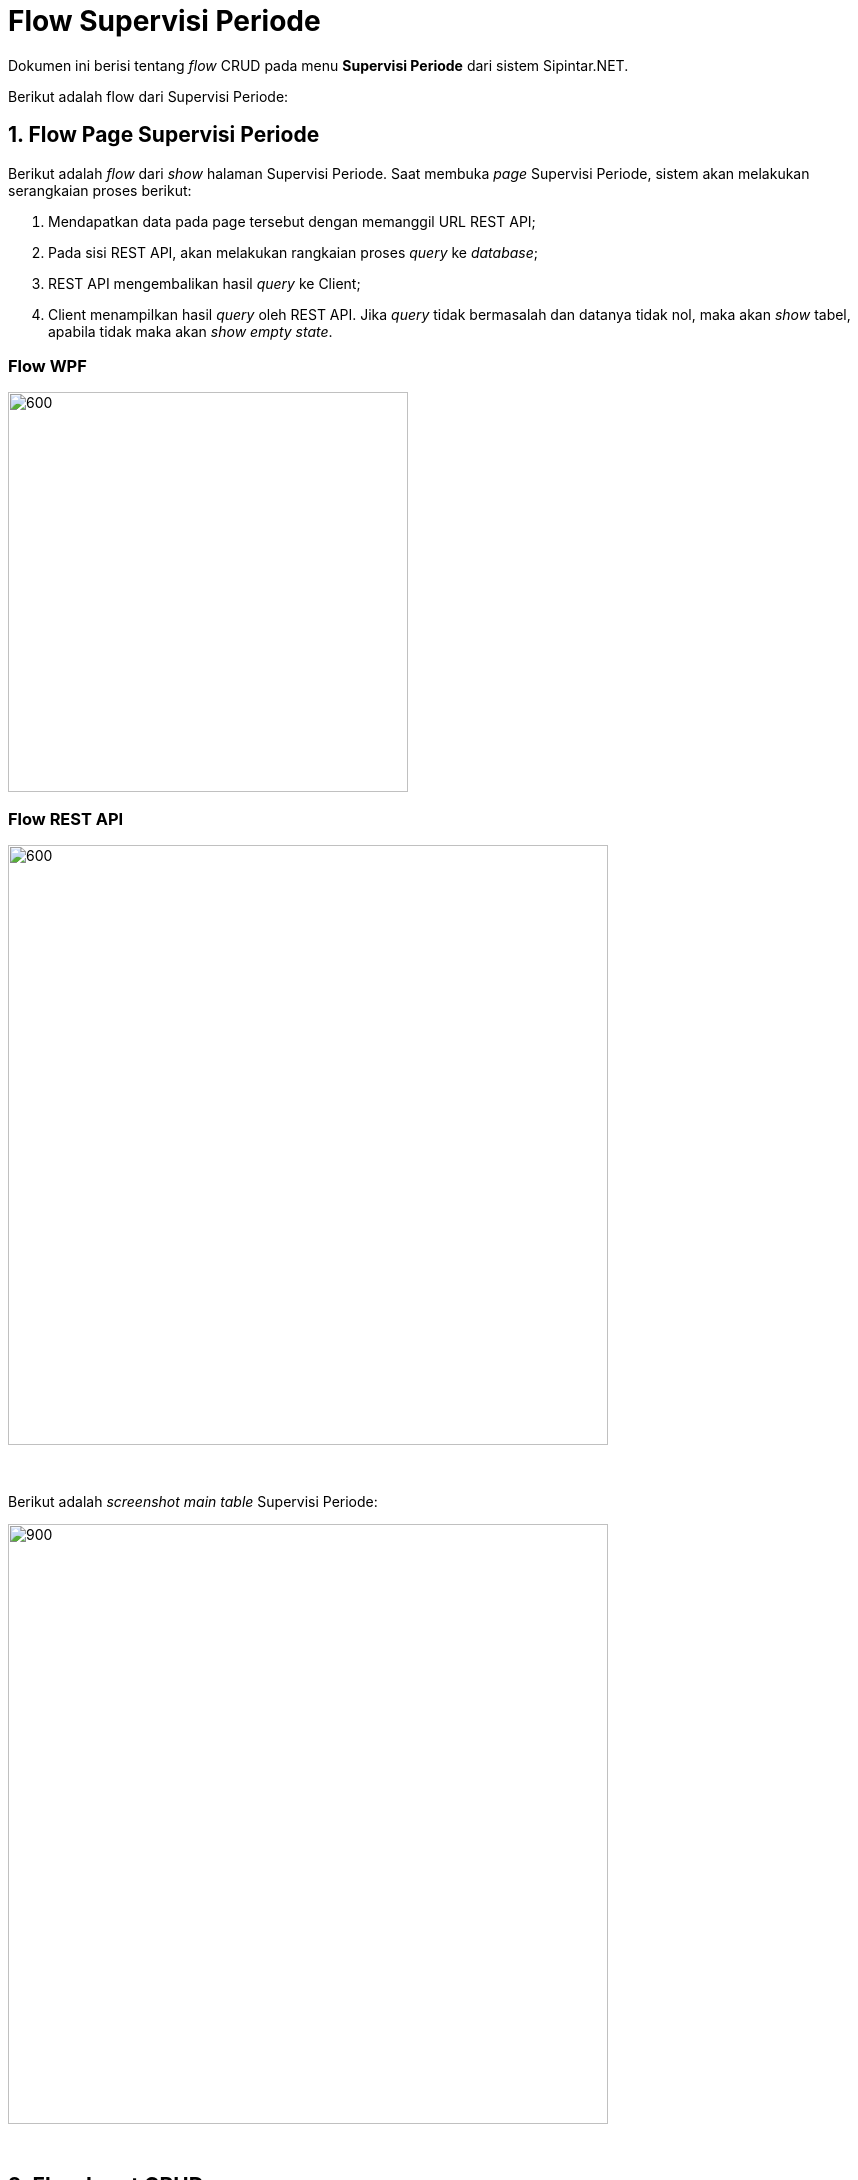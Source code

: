 = Flow Supervisi Periode

Dokumen ini berisi tentang _flow_ CRUD pada menu *Supervisi Periode* dari sistem Sipintar.NET.

Berikut adalah flow dari Supervisi Periode:

== 1. Flow Page Supervisi Periode

Berikut adalah _flow_ dari _show_ halaman Supervisi Periode. Saat membuka _page_ Supervisi Periode, sistem akan melakukan serangkaian proses berikut:

1. Mendapatkan data pada page tersebut dengan memanggil URL REST API;
2. Pada sisi REST API, akan melakukan rangkaian proses _query_ ke _database_; 
3. REST API mengembalikan hasil _query_ ke Client; 
4. Client menampilkan hasil _query_ oleh REST API. Jika _query_ tidak bermasalah dan datanya tidak nol, maka akan _show_ tabel, apabila tidak maka akan _show empty state_.

=== Flow WPF

image::../../images-sipintar/billing/supervisi/sipintar-supervisi-periode-1.png[600,400]

=== Flow REST API

image::../../images-sipintar/billing/supervisi/sipintar-supervisi-periode-2.png[600,600]
{sp} +
{sp} +
Berikut adalah _screenshot_ _main table_ Supervisi Periode:

image::../../images-sipintar/billing/supervisi/sipintar-supervisi-periode-3.png[900,600]
{sp} +

== 2. Flow Input CRUD

Berikut adalah _flow_ untuk input CRUD menu Supervisi Periode. Input data dilakukan oleh User melalui _dialog form_.

=== Flow WPF

image::../../images-sipintar/billing/supervisi/sipintar-supervisi-periode-4.png[600,400]

=== Flow REST API

image::../../images-sipintar/billing/supervisi/sipintar-supervisi-periode-5.png[600,600]
{sp} +
{sp} +
Berikut adalah _screenshot_ input _dialog form_:

image::../../images-sipintar/billing/supervisi/sipintar-supervisi-periode-6.png[600,400]

== 3. Endpoint URL REST API

Pada menu ini, URL REST API yang digunakan adalah: 

[cols="10%,25%,65%",frame=all, grid=all]
|===
^.^h| *Method* 
^.^h| *URL* 
^.^h| *Deskripsi*

|GET 
| /api/v1/master-periode 
| Digunakan untuk Get data, wajib menambahkan *IdPdam* dan *IdUserRequest* pada URI param ketika request

|POST 
| /api/v1/master-periode 
| Digunakan untuk Tambah data, wajib menambahkan *IdPdam* dan *IdUserRequest* pada body ketika request

|PATCH 
| /api/v1/master-periode 
| Digunakan untuk Ubah data, wajib menambahkan *IdPdam* dan *IdUserRequest* serta *IdEntity* pada body ketika request

|DELETE 
| /api/v1/master-periode 
| Digunakan untuk Hapus data, wajib menambahkan *IdPdam* dan *IdUserRequest* serta *IdEntity* pada URI param ketika request
|===

=== Code Notes

Fitur ini menggunakan tabel _master_periode_ untuk menyimpan datanya.

=== Other Source

https://drive.google.com/file/d/11puWTqzM8qDLKZUX7RAa0Yeh8x-gT3Sf/view?usp=sharing[Diagram Source (editable with email @bsa.id)]